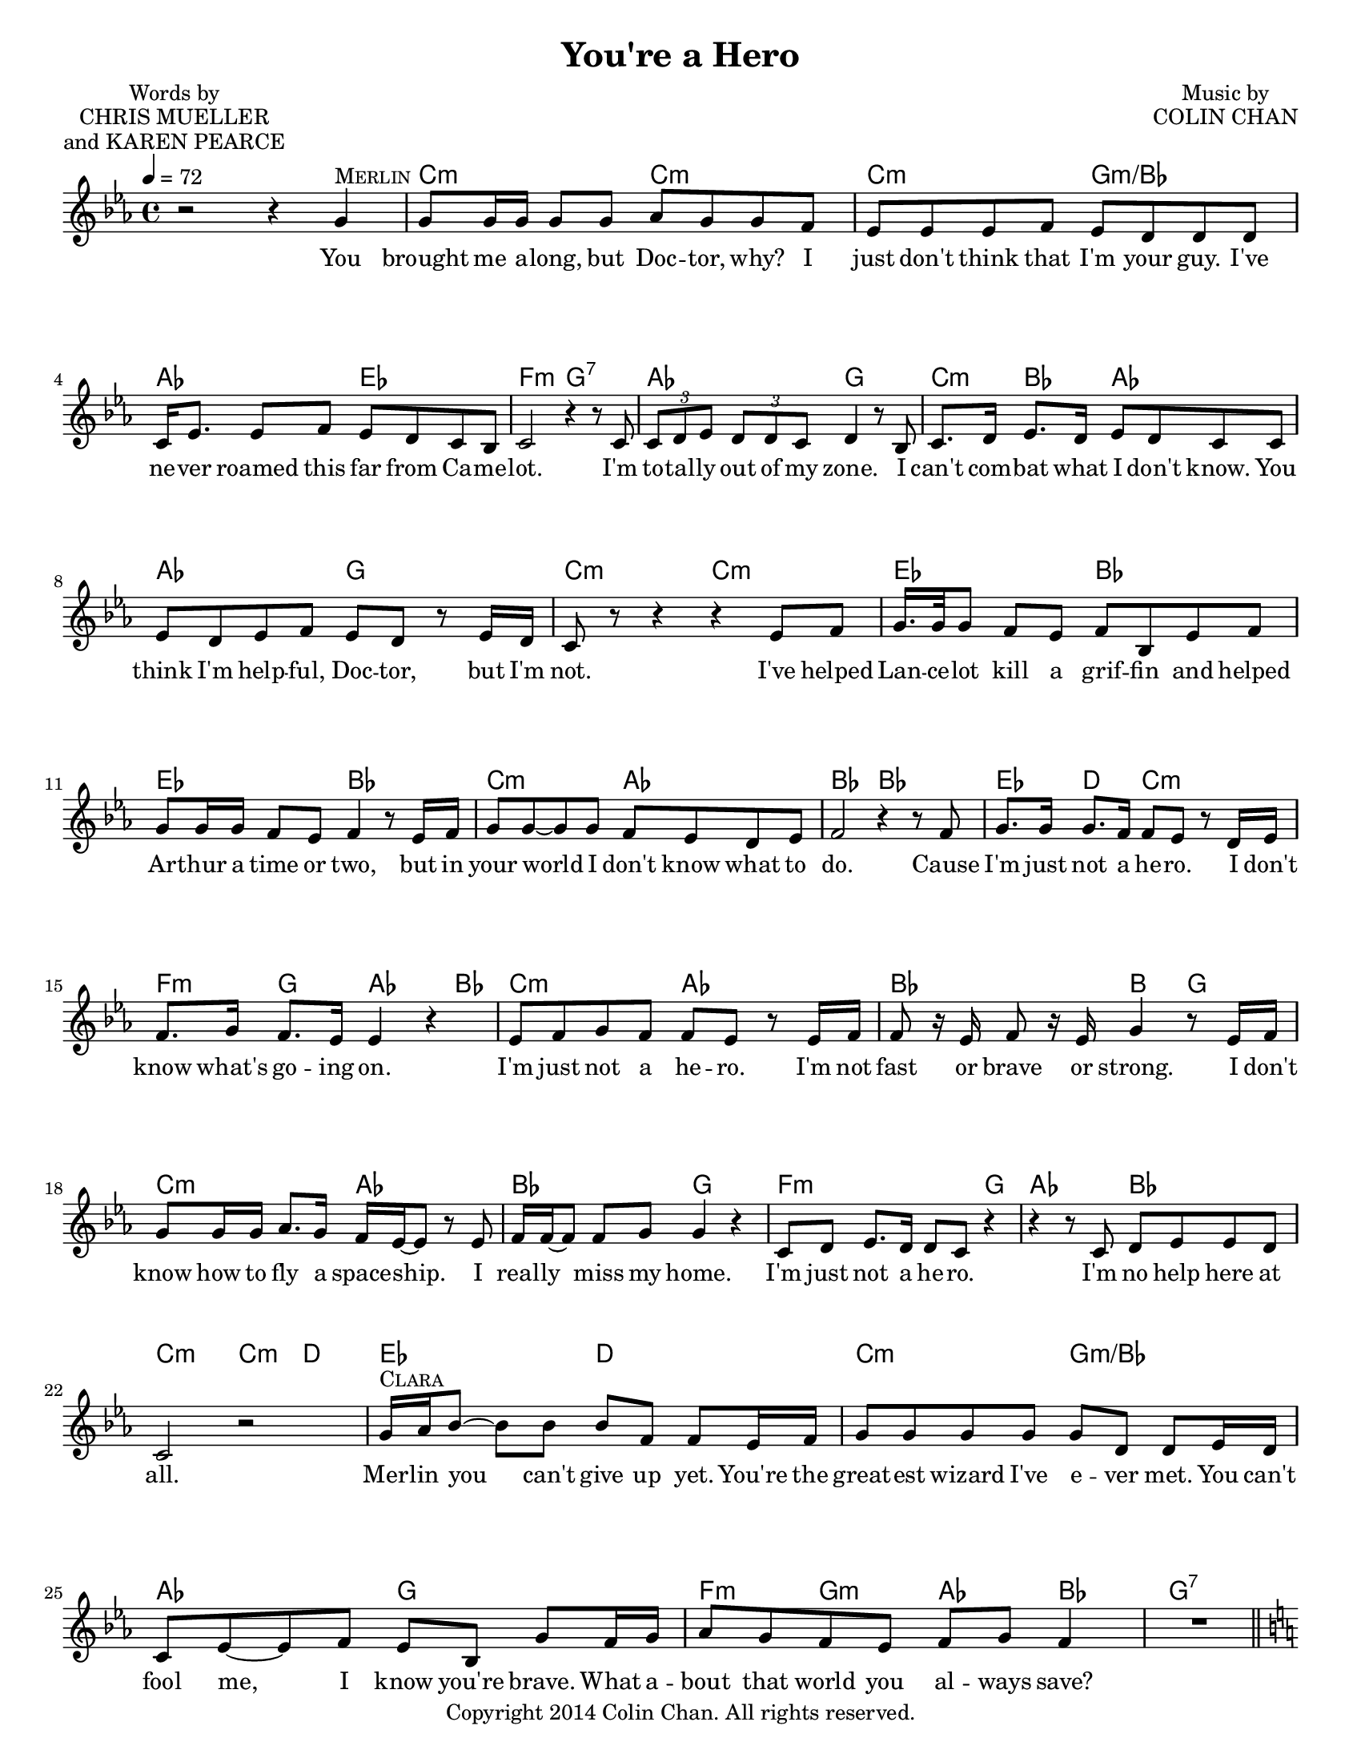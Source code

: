 \version "2.16.2"

\header {
  title = "You're a Hero"
  composer = \markup \override #'(baseline-skip . 2.5)
             \center-column {"Music by" "COLIN CHAN"}
  poet = \markup \override #'(baseline-skip . 2.5)
         \center-column {"Words by" "CHRIS MUELLER" "and KAREN PEARCE"}
  copyright = "Copyright 2014 Colin Chan. All rights reserved."
  tagline = ##f
}

words = \lyricmode {
  You brought me a -- long, but Doc -- tor, why? I just don't think that I'm your guy. I've ne -- ver roamed this far from Ca -- me -- lot.
  I'm to -- tal -- ly out of my zone. I can't com -- bat what I don't know. You think I'm help -- ful, Doc -- tor, but I'm not.
  I've helped Lan -- ce -- lot kill a grif -- fin and helped Ar -- thur a time or two, but in your world I don't know what to do.

  Cause I'm just not a he -- ro. I don't know what's go -- ing on. I'm just not a he -- ro. I'm not fast or brave or strong.
  I don't know how to fly a space -- ship. I real -- ly miss my home. I'm just not a he -- ro. I'm no help here at all.

  Mer -- lin you can't give up yet. You're the great -- est wizard I've e -- ver met.
  You can't fool me, I know you're brave. What a -- bout that world you al -- ways save?

  It does -- n't mat -- ter if you're a -- fraid. Ev -- ery -- one feels fear. Bra -- ve -- ry is stand -- ing tall when dan -- ger's near!
  Cause we know that you're a he -- ro. We get that you're con -- fused. But we've met lots of he -- roes, and they sound just like you.

  You're brave and smart and kind -- a cute. Saved Ca -- me -- lot o -- ver -- night. We know that you're a he -- ro. Soon you'll find we're right.

  We don't like spi -- ders, snakes or rats. Scared of the dark and that's a fact. Some of us can't touch a bug, but we save the day no mat -- ter what.

  Cause we know that you're a he -- ro. You're cou -- rage -- ous, brave, and true. We all know you can save the day. We all be -- lieve in you.
  A no -- ble wiz -- ard from the past will play a part to -- day. Cause we know that you're a he -- ro.

  I know that I'm a he -- ro, and I can save the day! 
}

clara = \markup \smallCaps "Clara"
cppg = \markup \smallCaps "Clara+PPG"
merlin = \markup \smallCaps "Merlin"
ppg = \markup \smallCaps "PPG"

melody = {
  \tempo 4=72
  \key c \minor
  r2 r4 g'^\merlin
  g'8 g'16 g' g'8 g' aes' g' g' f'
  ees' ees' ees' f' ees' d' d' d'
  c'16 ees'8. ees'8 f' ees' d' c' bes
  %5
  c'2 r4 r8 c'
  \times 2/3 { c' d' ees' } \times 2/3 { d' d' c' } d'4 r8 bes
  c'8. d'16 ees'8. d'16 ees'8 d' c' c'
  ees' d' ees' f' ees' d' r ees'16 d'
  c'8 r r4 r ees'8 f'
  %10
  g'16. g'32 g'8 f' ees' f' bes ees' f'
  g' g'16 g' f'8 ees' f'4 r8 ees'16 f'
  g'8 g' ~ g' g' f' ees' d' ees'
  f'2 r4 r8 f'
  g'8. g'16 g'8. f'16 f'8 ees' r d'16 ees'
  %15
  f'8. g'16 f'8. ees'16 ees'4 r
  ees'8 f' g' f' f' ees' r ees'16 f'
  f'8 r16 ees' f'8 r16 ees' g'4 r8 ees'16 f'
  g'8 g'16 g' aes'8. g'16 f' ees' ~ ees'8 r ees'
  f'16 f' ~ f'8 f' g' g'4 r
  %20
  c'8 d' ees'8. d'16 d'8 c' r4
  r r8 c' d' ees' ees' d'
  c'2 r
  g'16^\clara aes' bes'8 ~ bes' bes' bes' f' f' ees'16 f'
  g'8 g' g' g' g' d' d' ees'16 d'
  %25
  c'8 ees' ~ ees' f' ees' bes g' f'16 g'
  aes'8 g' f' ees' f' g' f'4
  R1*4/4 \bar "||"
  \key c \major e'?8^\ppg e'16 f' g' g' ~ g' g' g'8 d' d' r
  f'16 f' f'8 ~ f' e' e'4 r
  %30
  c'8 d' e' d' e' f' g' c'
  d' e' d'4 r r8 e'16^\cppg f'
  g'8 c' c'8. d'16 e'8 c' r d'
  c'8. c'16 d'8 e' e'4 r8 e'16( f')
  g'8 c' c'8. d'16 e'8 g' r e'
  %35
  d' c' c' d' c'4 r8 e'^\clara
  f'8. e'16 d'8. d'16 g'8 e' c' c'
  d'16 d' d'8 d' e' e'4 r8 e'^\cppg
  f'8. e'16 d'8 c' c' e' ~ e' r
  d' d' e' d' c'4 r8 c'^\ppg
  %40
  c' c' c'16 c' ~ c'8 d' c' b r
  a a16 b c'8 a d' d' e' r
  f'16 f' f'8 ~ f' e' d' c' c' c'16 c'
  d'8. d'16 d'8 d' g' g' g' r
  r2 r4 r8 e'16^\cppg f'
  %45
  g'8 c' c'8. d'16 e'8 c' r e'16 d'
  c' c' ~ c'8 d'8. e'16 e'4 r8 e'16( f')
  g'8 c' c'8. d'16 e'8. c'16 c'8 r16 c'
  d'8 c' d' e' e'4 r8 e'
  f' e' d'16 c' ~ c'8 d' e' c' c'
  %50
  c' c' d' d' e'4 r8 e'16 e'
  f'8. e'16 d'8 c' e' c' r g'^\merlin
  g' f' e' d' e' c' r e'
  f'4 e' d' d'
  c'1 | R1 \bar "|."
}

chordses = \chordmode {
  s1
  c2:m c:m
  c:m g:m/bes
  aes ees
  %5
  f:m g:7
  aes g
  c4:m bes aes2
  aes g
  c:m c:m
  %10
  ees bes
  ees bes
  c:m aes
  bes bes
  ees4 d c2:m
  %15
  f4:m g aes4. bes8
  c2:m aes
  bes b4 g
  c2:m aes
  bes g
  %20
  f2.:m g4
  aes2 bes
  c:m c4:m d
  ees2 d
  c:m g:m/bes
  %25
  aes g
  f4:m g:m aes bes
  g1:7
  c2/e g4/b g
  f2 c4 g/b
  %30
  a:m f c/e c
  bes2 g
  c a:m
  f4 g c/e f
  f g a:m e:m
  %35
  f g c a
  f g c/e f
  g g a2:m
  f2 c
  g a:m
  %40
  a2:m d4:m e
  a2:m d4:m e
  f2 c
  d g
  s1
  %45
  c4 c/b a:m a:m/g
  f g c c/e
  e:m f g a:m
  f g c c/e
  f2 c
  %50
  a4:m f e2
  f2 c4 c/b
  a:m f c2
  d4:m c/e g2
  c1
}

#(set-global-staff-size 17.5)
#(set-default-paper-size "letter")
\score {
  <<
    \new ChordNames \chordses
    \new Staff \new Voice = "melody" \melody
    \new Lyrics \lyricsto "melody" \words
  >>
  \layout {
    indent = 0
  }
  \midi {}
}
\paper {
  ragged-last-bottom = ##f
}

